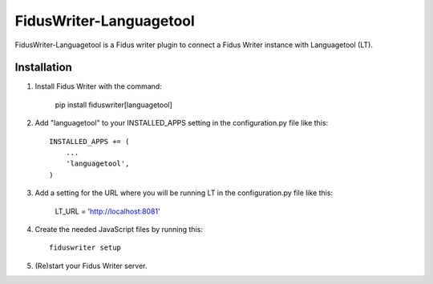 ========================
FidusWriter-Languagetool
========================

FidusWriter-Languagetool is a Fidus writer plugin to connect a Fidus Writer instance
with Languagetool (LT).


Installation
------------

1. Install Fidus Writer with the command:

    pip install fiduswriter[languagetool]

2. Add "languagetool" to your INSTALLED_APPS setting in the configuration.py file
   like this::

    INSTALLED_APPS += (
        ...
        'languagetool',
    )

3. Add a setting for the URL where you will be running LT in the configuration.py file like this:

    LT_URL = 'http://localhost:8081'

4. Create the needed JavaScript files by running this::

    fiduswriter setup

5. (Re)start your Fidus Writer server.
